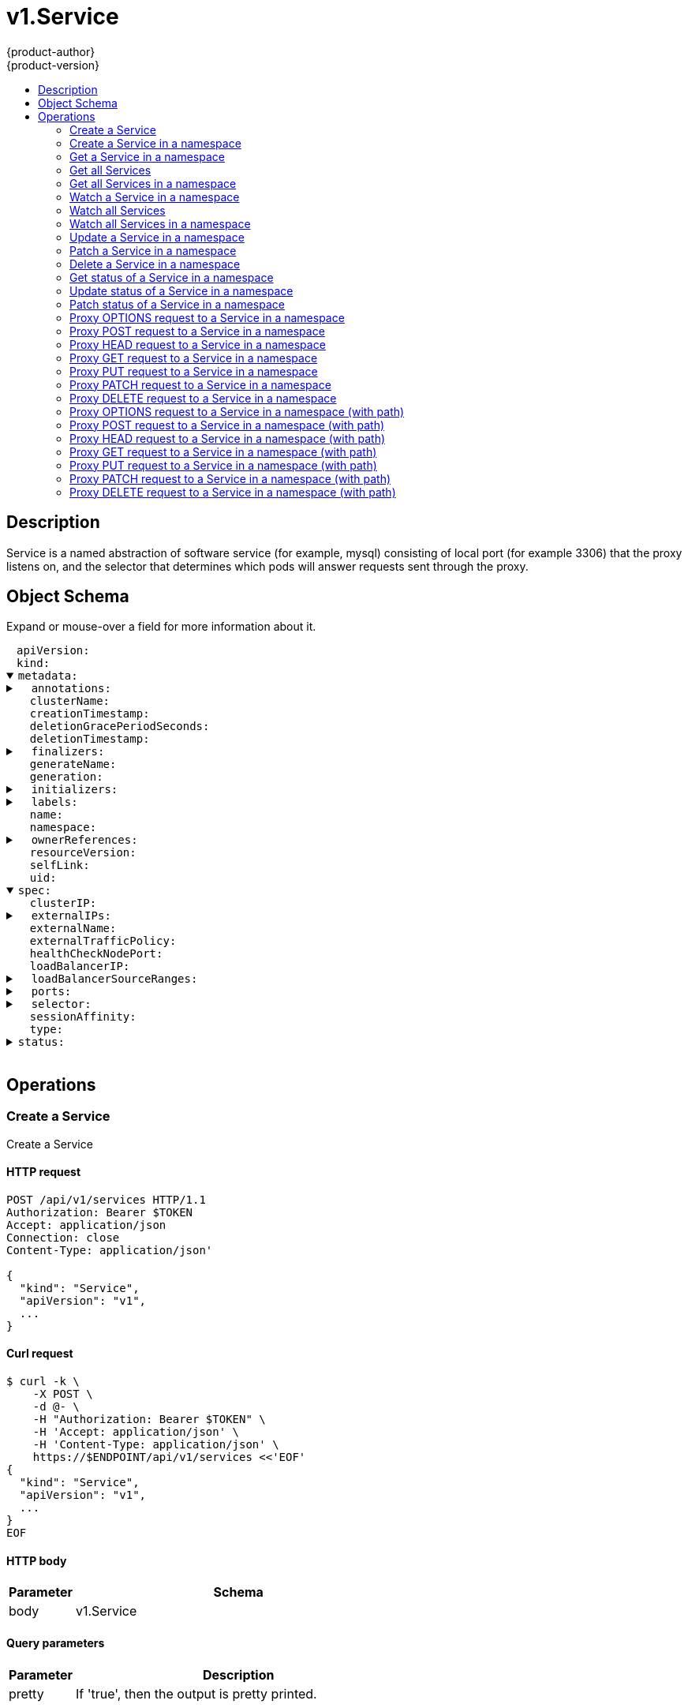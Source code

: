 = v1.Service
{product-author}
{product-version}
:data-uri:
:icons:
:toc: macro
:toc-title:
:toclevels: 2

toc::[]

== Description
[%hardbreaks]
Service is a named abstraction of software service (for example, mysql) consisting of local port (for example 3306) that the proxy listens on, and the selector that determines which pods will answer requests sent through the proxy.

== Object Schema
Expand or mouse-over a field for more information about it.

++++
<pre>
<div style="margin-left:13px;"><span title="(string) APIVersion defines the versioned schema of this representation of an object. Servers should convert recognized schemas to the latest internal value, and may reject unrecognized values. More info: https://git.k8s.io/community/contributors/devel/api-conventions.md#resources">apiVersion</span>:
</div><div style="margin-left:13px;"><span title="(string) Kind is a string value representing the REST resource this object represents. Servers may infer this from the endpoint the client submits requests to. Cannot be updated. In CamelCase. More info: https://git.k8s.io/community/contributors/devel/api-conventions.md#types-kinds">kind</span>:
</div><details open><summary><span title="(v1.ObjectMeta) Standard object&#39;s metadata. More info: https://git.k8s.io/community/contributors/devel/api-conventions.md#metadata">metadata</span>:
</summary><details><summary>  <span title="(object) Annotations is an unstructured key value map stored with a resource that may be set by external tools to store and retrieve arbitrary metadata. They are not queryable and should be preserved when modifying objects. More info: http://kubernetes.io/docs/user-guide/annotations">annotations</span>:
</summary><div style="margin-left:13px;">    <span title="(string)">[string]</span>:
</div></details><div style="margin-left:13px;">  <span title="(string) The name of the cluster which the object belongs to. This is used to distinguish resources with same name and namespace in different clusters. This field is not set anywhere right now and apiserver is going to ignore it if set in create or update request.">clusterName</span>:
</div><div style="margin-left:13px;">  <span title="(v1.Time) CreationTimestamp is a timestamp representing the server time when this object was created. It is not guaranteed to be set in happens-before order across separate operations. Clients may not set this value. It is represented in RFC3339 form and is in UTC.

Populated by the system. Read-only. Null for lists. More info: https://git.k8s.io/community/contributors/devel/api-conventions.md#metadata">creationTimestamp</span>:
</div><div style="margin-left:13px;">  <span title="(integer) Number of seconds allowed for this object to gracefully terminate before it will be removed from the system. Only set when deletionTimestamp is also set. May only be shortened. Read-only.">deletionGracePeriodSeconds</span>:
</div><div style="margin-left:13px;">  <span title="(v1.Time) DeletionTimestamp is RFC 3339 date and time at which this resource will be deleted. This field is set by the server when a graceful deletion is requested by the user, and is not directly settable by a client. The resource is expected to be deleted (no longer visible from resource lists, and not reachable by name) after the time in this field. Once set, this value may not be unset or be set further into the future, although it may be shortened or the resource may be deleted prior to this time. For example, a user may request that a pod is deleted in 30 seconds. The Kubelet will react by sending a graceful termination signal to the containers in the pod. After that 30 seconds, the Kubelet will send a hard termination signal (SIGKILL) to the container and after cleanup, remove the pod from the API. In the presence of network partitions, this object may still exist after this timestamp, until an administrator or automated process can determine the resource is fully terminated. If not set, graceful deletion of the object has not been requested.

Populated by the system when a graceful deletion is requested. Read-only. More info: https://git.k8s.io/community/contributors/devel/api-conventions.md#metadata">deletionTimestamp</span>:
</div><details><summary>  <span title="(array) Must be empty before the object is deleted from the registry. Each entry is an identifier for the responsible component that will remove the entry from the list. If the deletionTimestamp of the object is non-nil, entries in this list can only be removed.">finalizers</span>:
</summary><div style="margin-left:13px;">  - <span title="(string)">[string]</span>:
</div></details><div style="margin-left:13px;">  <span title="(string) GenerateName is an optional prefix, used by the server, to generate a unique name ONLY IF the Name field has not been provided. If this field is used, the name returned to the client will be different than the name passed. This value will also be combined with a unique suffix. The provided value has the same validation rules as the Name field, and may be truncated by the length of the suffix required to make the value unique on the server.

If this field is specified and the generated name exists, the server will NOT return a 409 - instead, it will either return 201 Created or 500 with Reason ServerTimeout indicating a unique name could not be found in the time allotted, and the client should retry (optionally after the time indicated in the Retry-After header).

Applied only if Name is not specified. More info: https://git.k8s.io/community/contributors/devel/api-conventions.md#idempotency">generateName</span>:
</div><div style="margin-left:13px;">  <span title="(integer) A sequence number representing a specific generation of the desired state. Populated by the system. Read-only.">generation</span>:
</div><details><summary>  <span title="(v1.Initializers) An initializer is a controller which enforces some system invariant at object creation time. This field is a list of initializers that have not yet acted on this object. If nil or empty, this object has been completely initialized. Otherwise, the object is considered uninitialized and is hidden (in list/watch and get calls) from clients that haven&#39;t explicitly asked to observe uninitialized objects.

When an object is created, the system will populate this list with the current set of initializers. Only privileged users may set or modify this list. Once it is empty, it may not be modified further by any user.">initializers</span>:
</summary><details><summary>    <span title="(array) Pending is a list of initializers that must execute in order before this object is visible. When the last pending initializer is removed, and no failing result is set, the initializers struct will be set to nil and the object is considered as initialized and visible to all clients.">pending</span>:
</summary><div style="margin-left:13px;">    - <span title="(string) name of the process that is responsible for initializing this object.">name</span>:
</div></details><details><summary>    <span title="(v1.Status) If result is set with the Failure field, the object will be persisted to storage and then deleted, ensuring that other clients can observe the deletion.">result</span>:
</summary><div style="margin-left:13px;">      <span title="(string) APIVersion defines the versioned schema of this representation of an object. Servers should convert recognized schemas to the latest internal value, and may reject unrecognized values. More info: https://git.k8s.io/community/contributors/devel/api-conventions.md#resources">apiVersion</span>:
</div><div style="margin-left:13px;">      <span title="(integer) Suggested HTTP return code for this status, 0 if not set.">code</span>:
</div><details><summary>      <span title="(v1.StatusDetails) Extended data associated with the reason.  Each reason may define its own extended details. This field is optional and the data returned is not guaranteed to conform to any schema except that defined by the reason type.">details</span>:
</summary><details><summary>        <span title="(array) The Causes array includes more details associated with the StatusReason failure. Not all StatusReasons may provide detailed causes.">causes</span>:
</summary><div style="margin-left:13px;">        - <span title="(string) The field of the resource that has caused this error, as named by its JSON serialization. May include dot and postfix notation for nested attributes. Arrays are zero-indexed.  Fields may appear more than once in an array of causes due to fields having multiple errors. Optional.

Examples:
  &#34;name&#34; - the field &#34;name&#34; on the current resource
  &#34;items[0].name&#34; - the field &#34;name&#34; on the first array entry in &#34;items&#34;">field</span>:
</div><div style="margin-left:13px;">          <span title="(string) A human-readable description of the cause of the error.  This field may be presented as-is to a reader.">message</span>:
</div><div style="margin-left:13px;">          <span title="(string) A machine-readable description of the cause of the error. If this value is empty there is no information available.">reason</span>:
</div></details><div style="margin-left:13px;">        <span title="(string) The group attribute of the resource associated with the status StatusReason.">group</span>:
</div><div style="margin-left:13px;">        <span title="(string) The kind attribute of the resource associated with the status StatusReason. On some operations may differ from the requested resource Kind. More info: https://git.k8s.io/community/contributors/devel/api-conventions.md#types-kinds">kind</span>:
</div><div style="margin-left:13px;">        <span title="(string) The name attribute of the resource associated with the status StatusReason (when there is a single name which can be described).">name</span>:
</div><div style="margin-left:13px;">        <span title="(integer) If specified, the time in seconds before the operation should be retried.">retryAfterSeconds</span>:
</div><div style="margin-left:13px;">        <span title="(string) UID of the resource. (when there is a single resource which can be described). More info: http://kubernetes.io/docs/user-guide/identifiers#uids">uid</span>:
</div></details><div style="margin-left:13px;">      <span title="(string) Kind is a string value representing the REST resource this object represents. Servers may infer this from the endpoint the client submits requests to. Cannot be updated. In CamelCase. More info: https://git.k8s.io/community/contributors/devel/api-conventions.md#types-kinds">kind</span>:
</div><div style="margin-left:13px;">      <span title="(string) A human-readable description of the status of this operation.">message</span>:
</div><details><summary>      <span title="(v1.ListMeta) Standard list metadata. More info: https://git.k8s.io/community/contributors/devel/api-conventions.md#types-kinds">metadata</span>:
</summary><div style="margin-left:13px;">        <span title="(string) String that identifies the server&#39;s internal version of this object that can be used by clients to determine when objects have changed. Value must be treated as opaque by clients and passed unmodified back to the server. Populated by the system. Read-only. More info: https://git.k8s.io/community/contributors/devel/api-conventions.md#concurrency-control-and-consistency">resourceVersion</span>:
</div><div style="margin-left:13px;">        <span title="(string) SelfLink is a URL representing this object. Populated by the system. Read-only.">selfLink</span>:
</div></details><div style="margin-left:13px;">      <span title="(string) A machine-readable description of why this operation is in the &#34;Failure&#34; status. If this value is empty there is no information available. A Reason clarifies an HTTP status code but does not override it.">reason</span>:
</div><div style="margin-left:13px;">      <span title="(string) Status of the operation. One of: &#34;Success&#34; or &#34;Failure&#34;. More info: https://git.k8s.io/community/contributors/devel/api-conventions.md#spec-and-status">status</span>:
</div></details></details><details><summary>  <span title="(object) Map of string keys and values that can be used to organize and categorize (scope and select) objects. May match selectors of replication controllers and services. More info: http://kubernetes.io/docs/user-guide/labels">labels</span>:
</summary><div style="margin-left:13px;">    <span title="(string)">[string]</span>:
</div></details><div style="margin-left:13px;">  <span title="(string) Name must be unique within a namespace. Is required when creating resources, although some resources may allow a client to request the generation of an appropriate name automatically. Name is primarily intended for creation idempotence and configuration definition. Cannot be updated. More info: http://kubernetes.io/docs/user-guide/identifiers#names">name</span>:
</div><div style="margin-left:13px;">  <span title="(string) Namespace defines the space within each name must be unique. An empty namespace is equivalent to the &#34;default&#34; namespace, but &#34;default&#34; is the canonical representation. Not all objects are required to be scoped to a namespace - the value of this field for those objects will be empty.

Must be a DNS_LABEL. Cannot be updated. More info: http://kubernetes.io/docs/user-guide/namespaces">namespace</span>:
</div><details><summary>  <span title="(array) List of objects depended by this object. If ALL objects in the list have been deleted, this object will be garbage collected. If this object is managed by a controller, then an entry in this list will point to this controller, with the controller field set to true. There cannot be more than one managing controller.">ownerReferences</span>:
</summary><div style="margin-left:13px;">  - <span title="(string) API version of the referent.">apiVersion</span>:
</div><div style="margin-left:13px;">    <span title="(boolean) If true, AND if the owner has the &#34;foregroundDeletion&#34; finalizer, then the owner cannot be deleted from the key-value store until this reference is removed. Defaults to false. To set this field, a user needs &#34;delete&#34; permission of the owner, otherwise 422 (Unprocessable Entity) will be returned.">blockOwnerDeletion</span>:
</div><div style="margin-left:13px;">    <span title="(boolean) If true, this reference points to the managing controller.">controller</span>:
</div><div style="margin-left:13px;">    <span title="(string) Kind of the referent. More info: https://git.k8s.io/community/contributors/devel/api-conventions.md#types-kinds">kind</span>:
</div><div style="margin-left:13px;">    <span title="(string) Name of the referent. More info: http://kubernetes.io/docs/user-guide/identifiers#names">name</span>:
</div><div style="margin-left:13px;">    <span title="(string) UID of the referent. More info: http://kubernetes.io/docs/user-guide/identifiers#uids">uid</span>:
</div></details><div style="margin-left:13px;">  <span title="(string) An opaque value that represents the internal version of this object that can be used by clients to determine when objects have changed. May be used for optimistic concurrency, change detection, and the watch operation on a resource or set of resources. Clients must treat these values as opaque and passed unmodified back to the server. They may only be valid for a particular resource or set of resources.

Populated by the system. Read-only. Value must be treated as opaque by clients and . More info: https://git.k8s.io/community/contributors/devel/api-conventions.md#concurrency-control-and-consistency">resourceVersion</span>:
</div><div style="margin-left:13px;">  <span title="(string) SelfLink is a URL representing this object. Populated by the system. Read-only.">selfLink</span>:
</div><div style="margin-left:13px;">  <span title="(string) UID is the unique in time and space value for this object. It is typically generated by the server on successful creation of a resource and is not allowed to change on PUT operations.

Populated by the system. Read-only. More info: http://kubernetes.io/docs/user-guide/identifiers#uids">uid</span>:
</div></details><details open><summary><span title="(v1.ServiceSpec) Spec defines the behavior of a service. https://git.k8s.io/community/contributors/devel/api-conventions.md#spec-and-status">spec</span>:
</summary><div style="margin-left:13px;">  <span title="(string) clusterIP is the IP address of the service and is usually assigned randomly by the master. If an address is specified manually and is not in use by others, it will be allocated to the service; otherwise, creation of the service will fail. This field can not be changed through updates. Valid values are &#34;None&#34;, empty string (&#34;&#34;), or a valid IP address. &#34;None&#34; can be specified for headless services when proxying is not required. Only applies to types ClusterIP, NodePort, and LoadBalancer. Ignored if type is ExternalName. More info: https://kubernetes.io/docs/concepts/services-networking/service/#virtual-ips-and-service-proxies">clusterIP</span>:
</div><details><summary>  <span title="(array) externalIPs is a list of IP addresses for which nodes in the cluster will also accept traffic for this service.  These IPs are not managed by Kubernetes.  The user is responsible for ensuring that traffic arrives at a node with this IP.  A common example is external load-balancers that are not part of the Kubernetes system.">externalIPs</span>:
</summary><div style="margin-left:13px;">  - <span title="(string)">[string]</span>:
</div></details><div style="margin-left:13px;">  <span title="(string) externalName is the external reference that kubedns or equivalent will return as a CNAME record for this service. No proxying will be involved. Must be a valid DNS name and requires Type to be ExternalName.">externalName</span>:
</div><div style="margin-left:13px;">  <span title="(string) externalTrafficPolicy denotes if this Service desires to route external traffic to node-local or cluster-wide endpoints. &#34;Local&#34; preserves the client source IP and avoids a second hop for LoadBalancer and Nodeport type services, but risks potentially imbalanced traffic spreading. &#34;Cluster&#34; obscures the client source IP and may cause a second hop to another node, but should have good overall load-spreading.">externalTrafficPolicy</span>:
</div><div style="margin-left:13px;">  <span title="(integer) healthCheckNodePort specifies the healthcheck nodePort for the service. If not specified, HealthCheckNodePort is created by the service api backend with the allocated nodePort. Will use user-specified nodePort value if specified by the client. Only effects when Type is set to LoadBalancer and ExternalTrafficPolicy is set to Local.">healthCheckNodePort</span>:
</div><div style="margin-left:13px;">  <span title="(string) Only applies to Service Type: LoadBalancer LoadBalancer will get created with the IP specified in this field. This feature depends on whether the underlying cloud-provider supports specifying the loadBalancerIP when a load balancer is created. This field will be ignored if the cloud-provider does not support the feature.">loadBalancerIP</span>:
</div><details><summary>  <span title="(array) If specified and supported by the platform, this will restrict traffic through the cloud-provider load-balancer will be restricted to the specified client IPs. This field will be ignored if the cloud-provider does not support the feature.&#34; More info: https://kubernetes.io/docs/tasks/access-application-cluster/configure-cloud-provider-firewall/">loadBalancerSourceRanges</span>:
</summary><div style="margin-left:13px;">  - <span title="(string)">[string]</span>:
</div></details><details><summary>  <span title="(array) The list of ports that are exposed by this service. More info: https://kubernetes.io/docs/concepts/services-networking/service/#virtual-ips-and-service-proxies">ports</span>:
</summary><div style="margin-left:13px;">  - <span title="(string) The name of this port within the service. This must be a DNS_LABEL. All ports within a ServiceSpec must have unique names. This maps to the &#39;Name&#39; field in EndpointPort objects. Optional if only one ServicePort is defined on this service.">name</span>:
</div><div style="margin-left:13px;">    <span title="(integer) The port on each node on which this service is exposed when type=NodePort or LoadBalancer. Usually assigned by the system. If specified, it will be allocated to the service if unused or else creation of the service will fail. Default is to auto-allocate a port if the ServiceType of this Service requires one. More info: https://kubernetes.io/docs/concepts/services-networking/service/#type-nodeport">nodePort</span>:
</div><div style="margin-left:13px;">    <span title="(integer) The port that will be exposed by this service.">port</span>:
</div><div style="margin-left:13px;">    <span title="(string) The IP protocol for this port. Supports &#34;TCP&#34; and &#34;UDP&#34;. Default is TCP.">protocol</span>:
</div><div style="margin-left:13px;">    <span title="(intstr.IntOrString) Number or name of the port to access on the pods targeted by the service. Number must be in the range 1 to 65535. Name must be an IANA_SVC_NAME. If this is a string, it will be looked up as a named port in the target Pod&#39;s container ports. If this is not specified, the value of the &#39;port&#39; field is used (an identity map). This field is ignored for services with clusterIP=None, and should be omitted or set equal to the &#39;port&#39; field. More info: https://kubernetes.io/docs/concepts/services-networking/service/#defining-a-service">targetPort</span>:
</div></details><details><summary>  <span title="(object) Route service traffic to pods with label keys and values matching this selector. If empty or not present, the service is assumed to have an external process managing its endpoints, which Kubernetes will not modify. Only applies to types ClusterIP, NodePort, and LoadBalancer. Ignored if type is ExternalName. More info: https://kubernetes.io/docs/concepts/services-networking/service/">selector</span>:
</summary><div style="margin-left:13px;">    <span title="(string)">[string]</span>:
</div></details><div style="margin-left:13px;">  <span title="(string) Supports &#34;ClientIP&#34; and &#34;None&#34;. Used to maintain session affinity. Enable client IP based session affinity. Must be ClientIP or None. Defaults to None. More info: https://kubernetes.io/docs/concepts/services-networking/service/#virtual-ips-and-service-proxies">sessionAffinity</span>:
</div><div style="margin-left:13px;">  <span title="(string) type determines how the Service is exposed. Defaults to ClusterIP. Valid options are ExternalName, ClusterIP, NodePort, and LoadBalancer. &#34;ExternalName&#34; maps to the specified externalName. &#34;ClusterIP&#34; allocates a cluster-internal IP address for load-balancing to endpoints. Endpoints are determined by the selector or if that is not specified, by manual construction of an Endpoints object. If clusterIP is &#34;None&#34;, no virtual IP is allocated and the endpoints are published as a set of endpoints rather than a stable IP. &#34;NodePort&#34; builds on ClusterIP and allocates a port on every node which routes to the clusterIP. &#34;LoadBalancer&#34; builds on NodePort and creates an external load-balancer (if supported in the current cloud) which routes to the clusterIP. More info: https://kubernetes.io/docs/concepts/services-networking/service/#publishing-services---service-types">type</span>:
</div></details><details><summary><span title="(v1.ServiceStatus) Most recently observed status of the service. Populated by the system. Read-only. More info: https://git.k8s.io/community/contributors/devel/api-conventions.md#spec-and-status">status</span>:
</summary><details><summary>  <span title="(v1.LoadBalancerStatus) LoadBalancer contains the current status of the load-balancer, if one is present.">loadBalancer</span>:
</summary><details><summary>    <span title="(array) Ingress is a list containing ingress points for the load-balancer. Traffic intended for the service should be sent to these ingress points.">ingress</span>:
</summary><div style="margin-left:13px;">    - <span title="(string) Hostname is set for load-balancer ingress points that are DNS based (typically AWS load-balancers)">hostname</span>:
</div><div style="margin-left:13px;">      <span title="(string) IP is set for load-balancer ingress points that are IP based (typically GCE or OpenStack load-balancers)">ip</span>:
</div></details></details></details>
</pre>
++++

== Operations

[[Post-api-v1-services]]
=== Create a Service
Create a Service

==== HTTP request
----
POST /api/v1/services HTTP/1.1
Authorization: Bearer $TOKEN
Accept: application/json
Connection: close
Content-Type: application/json'

{
  "kind": "Service",
  "apiVersion": "v1",
  ...
}

----

==== Curl request
----
$ curl -k \
    -X POST \
    -d @- \
    -H "Authorization: Bearer $TOKEN" \
    -H 'Accept: application/json' \
    -H 'Content-Type: application/json' \
    https://$ENDPOINT/api/v1/services <<'EOF'
{
  "kind": "Service",
  "apiVersion": "v1",
  ...
}
EOF
----

==== HTTP body
[cols="1,5", options="header"]
|===
|Parameter|Schema
|body|v1.Service
|===

==== Query parameters
[cols="1,5", options="header"]
|===
|Parameter|Description
|pretty|If 'true', then the output is pretty printed.
|===

==== Responses
[cols="1,5", options="header"]
|===
|HTTP Code|Schema
|200 OK|v1.Service
|401 Unauthorized|
|===

==== Consumes

* \*/*

==== Produces

* application/json
* application/yaml
* application/vnd.kubernetes.protobuf


[[Post-api-v1-namespaces-namespace-services]]
=== Create a Service in a namespace
Create a Service

==== HTTP request
----
POST /api/v1/namespaces/$NAMESPACE/services HTTP/1.1
Authorization: Bearer $TOKEN
Accept: application/json
Connection: close
Content-Type: application/json'

{
  "kind": "Service",
  "apiVersion": "v1",
  ...
}

----

==== Curl request
----
$ curl -k \
    -X POST \
    -d @- \
    -H "Authorization: Bearer $TOKEN" \
    -H 'Accept: application/json' \
    -H 'Content-Type: application/json' \
    https://$ENDPOINT/api/v1/namespaces/$NAMESPACE/services <<'EOF'
{
  "kind": "Service",
  "apiVersion": "v1",
  ...
}
EOF
----

==== HTTP body
[cols="1,5", options="header"]
|===
|Parameter|Schema
|body|v1.Service
|===

==== Path parameters
[cols="1,5", options="header"]
|===
|Parameter|Description
|namespace|object name and auth scope, such as for teams and projects
|===

==== Query parameters
[cols="1,5", options="header"]
|===
|Parameter|Description
|pretty|If 'true', then the output is pretty printed.
|===

==== Responses
[cols="1,5", options="header"]
|===
|HTTP Code|Schema
|200 OK|v1.Service
|401 Unauthorized|
|===

==== Consumes

* \*/*

==== Produces

* application/json
* application/yaml
* application/vnd.kubernetes.protobuf


[[Get-api-v1-namespaces-namespace-services-name]]
=== Get a Service in a namespace
Read the specified Service

==== HTTP request
----
GET /api/v1/namespaces/$NAMESPACE/services/$NAME HTTP/1.1
Authorization: Bearer $TOKEN
Accept: application/json
Connection: close
----

==== Curl request
----
$ curl -k \
    -H "Authorization: Bearer $TOKEN" \
    -H 'Accept: application/json' \
    https://$ENDPOINT/api/v1/namespaces/$NAMESPACE/services/$NAME
----

==== Path parameters
[cols="1,5", options="header"]
|===
|Parameter|Description
|name|name of the Service
|namespace|object name and auth scope, such as for teams and projects
|===

==== Query parameters
[cols="1,5", options="header"]
|===
|Parameter|Description
|pretty|If 'true', then the output is pretty printed.
|exact|Should the export be exact.  Exact export maintains cluster-specific fields like 'Namespace'.
|export|Should this value be exported.  Export strips fields that a user can not specify.
|===

==== Responses
[cols="1,5", options="header"]
|===
|HTTP Code|Schema
|200 OK|v1.Service
|401 Unauthorized|
|===

==== Consumes

* \*/*

==== Produces

* application/json
* application/yaml
* application/vnd.kubernetes.protobuf


[[Get-api-v1-services]]
=== Get all Services
List or watch objects of kind Service

==== HTTP request
----
GET /api/v1/services HTTP/1.1
Authorization: Bearer $TOKEN
Accept: application/json
Connection: close
----

==== Curl request
----
$ curl -k \
    -H "Authorization: Bearer $TOKEN" \
    -H 'Accept: application/json' \
    https://$ENDPOINT/api/v1/services
----

==== Query parameters
[cols="1,5", options="header"]
|===
|Parameter|Description
|pretty|If 'true', then the output is pretty printed.
|fieldSelector|A selector to restrict the list of returned objects by their fields. Defaults to everything.
|includeUninitialized|If true, partially initialized resources are included in the response.
|labelSelector|A selector to restrict the list of returned objects by their labels. Defaults to everything.
|resourceVersion|When specified with a watch call, shows changes that occur after that particular version of a resource. Defaults to changes from the beginning of history. When specified for list: - if unset, then the result is returned from remote storage based on quorum-read flag; - if it's 0, then we simply return what we currently have in cache, no guarantee; - if set to non zero, then the result is at least as fresh as given rv.
|timeoutSeconds|Timeout for the list/watch call.
|watch|Watch for changes to the described resources and return them as a stream of add, update, and remove notifications. Specify resourceVersion.
|===

==== Responses
[cols="1,5", options="header"]
|===
|HTTP Code|Schema
|200 OK|v1.ServiceList
|401 Unauthorized|
|===

==== Consumes

* \*/*

==== Produces

* application/json
* application/yaml
* application/vnd.kubernetes.protobuf
* application/json;stream=watch
* application/vnd.kubernetes.protobuf;stream=watch


[[Get-api-v1-namespaces-namespace-services]]
=== Get all Services in a namespace
List or watch objects of kind Service

==== HTTP request
----
GET /api/v1/namespaces/$NAMESPACE/services HTTP/1.1
Authorization: Bearer $TOKEN
Accept: application/json
Connection: close
----

==== Curl request
----
$ curl -k \
    -H "Authorization: Bearer $TOKEN" \
    -H 'Accept: application/json' \
    https://$ENDPOINT/api/v1/namespaces/$NAMESPACE/services
----

==== Path parameters
[cols="1,5", options="header"]
|===
|Parameter|Description
|namespace|object name and auth scope, such as for teams and projects
|===

==== Query parameters
[cols="1,5", options="header"]
|===
|Parameter|Description
|pretty|If 'true', then the output is pretty printed.
|fieldSelector|A selector to restrict the list of returned objects by their fields. Defaults to everything.
|includeUninitialized|If true, partially initialized resources are included in the response.
|labelSelector|A selector to restrict the list of returned objects by their labels. Defaults to everything.
|resourceVersion|When specified with a watch call, shows changes that occur after that particular version of a resource. Defaults to changes from the beginning of history. When specified for list: - if unset, then the result is returned from remote storage based on quorum-read flag; - if it's 0, then we simply return what we currently have in cache, no guarantee; - if set to non zero, then the result is at least as fresh as given rv.
|timeoutSeconds|Timeout for the list/watch call.
|watch|Watch for changes to the described resources and return them as a stream of add, update, and remove notifications. Specify resourceVersion.
|===

==== Responses
[cols="1,5", options="header"]
|===
|HTTP Code|Schema
|200 OK|v1.ServiceList
|401 Unauthorized|
|===

==== Consumes

* \*/*

==== Produces

* application/json
* application/yaml
* application/vnd.kubernetes.protobuf
* application/json;stream=watch
* application/vnd.kubernetes.protobuf;stream=watch


[[Get-api-v1-watch-namespaces-namespace-services-name]]
=== Watch a Service in a namespace
Watch changes to an object of kind Service

==== HTTP request
----
GET /api/v1/watch/namespaces/$NAMESPACE/services/$NAME HTTP/1.1
Authorization: Bearer $TOKEN
Accept: application/json
Connection: close
----

==== Curl request
----
$ curl -k \
    -H "Authorization: Bearer $TOKEN" \
    -H 'Accept: application/json' \
    https://$ENDPOINT/api/v1/watch/namespaces/$NAMESPACE/services/$NAME
----

==== Path parameters
[cols="1,5", options="header"]
|===
|Parameter|Description
|name|name of the Service
|namespace|object name and auth scope, such as for teams and projects
|===

==== Query parameters
[cols="1,5", options="header"]
|===
|Parameter|Description
|fieldSelector|A selector to restrict the list of returned objects by their fields. Defaults to everything.
|includeUninitialized|If true, partially initialized resources are included in the response.
|labelSelector|A selector to restrict the list of returned objects by their labels. Defaults to everything.
|pretty|If 'true', then the output is pretty printed.
|resourceVersion|When specified with a watch call, shows changes that occur after that particular version of a resource. Defaults to changes from the beginning of history. When specified for list: - if unset, then the result is returned from remote storage based on quorum-read flag; - if it's 0, then we simply return what we currently have in cache, no guarantee; - if set to non zero, then the result is at least as fresh as given rv.
|timeoutSeconds|Timeout for the list/watch call.
|watch|Watch for changes to the described resources and return them as a stream of add, update, and remove notifications. Specify resourceVersion.
|===

==== Responses
[cols="1,5", options="header"]
|===
|HTTP Code|Schema
|200 OK|v1.WatchEvent
|401 Unauthorized|
|===

==== Consumes

* \*/*

==== Produces

* application/json
* application/yaml
* application/vnd.kubernetes.protobuf
* application/json;stream=watch
* application/vnd.kubernetes.protobuf;stream=watch


[[Get-api-v1-watch-services]]
=== Watch all Services
Watch individual changes to a list of Service

==== HTTP request
----
GET /api/v1/watch/services HTTP/1.1
Authorization: Bearer $TOKEN
Accept: application/json
Connection: close
----

==== Curl request
----
$ curl -k \
    -H "Authorization: Bearer $TOKEN" \
    -H 'Accept: application/json' \
    https://$ENDPOINT/api/v1/watch/services
----

==== Query parameters
[cols="1,5", options="header"]
|===
|Parameter|Description
|fieldSelector|A selector to restrict the list of returned objects by their fields. Defaults to everything.
|includeUninitialized|If true, partially initialized resources are included in the response.
|labelSelector|A selector to restrict the list of returned objects by their labels. Defaults to everything.
|pretty|If 'true', then the output is pretty printed.
|resourceVersion|When specified with a watch call, shows changes that occur after that particular version of a resource. Defaults to changes from the beginning of history. When specified for list: - if unset, then the result is returned from remote storage based on quorum-read flag; - if it's 0, then we simply return what we currently have in cache, no guarantee; - if set to non zero, then the result is at least as fresh as given rv.
|timeoutSeconds|Timeout for the list/watch call.
|watch|Watch for changes to the described resources and return them as a stream of add, update, and remove notifications. Specify resourceVersion.
|===

==== Responses
[cols="1,5", options="header"]
|===
|HTTP Code|Schema
|200 OK|v1.WatchEvent
|401 Unauthorized|
|===

==== Consumes

* \*/*

==== Produces

* application/json
* application/yaml
* application/vnd.kubernetes.protobuf
* application/json;stream=watch
* application/vnd.kubernetes.protobuf;stream=watch


[[Get-api-v1-watch-namespaces-namespace-services]]
=== Watch all Services in a namespace
Watch individual changes to a list of Service

==== HTTP request
----
GET /api/v1/watch/namespaces/$NAMESPACE/services HTTP/1.1
Authorization: Bearer $TOKEN
Accept: application/json
Connection: close
----

==== Curl request
----
$ curl -k \
    -H "Authorization: Bearer $TOKEN" \
    -H 'Accept: application/json' \
    https://$ENDPOINT/api/v1/watch/namespaces/$NAMESPACE/services
----

==== Path parameters
[cols="1,5", options="header"]
|===
|Parameter|Description
|namespace|object name and auth scope, such as for teams and projects
|===

==== Query parameters
[cols="1,5", options="header"]
|===
|Parameter|Description
|fieldSelector|A selector to restrict the list of returned objects by their fields. Defaults to everything.
|includeUninitialized|If true, partially initialized resources are included in the response.
|labelSelector|A selector to restrict the list of returned objects by their labels. Defaults to everything.
|pretty|If 'true', then the output is pretty printed.
|resourceVersion|When specified with a watch call, shows changes that occur after that particular version of a resource. Defaults to changes from the beginning of history. When specified for list: - if unset, then the result is returned from remote storage based on quorum-read flag; - if it's 0, then we simply return what we currently have in cache, no guarantee; - if set to non zero, then the result is at least as fresh as given rv.
|timeoutSeconds|Timeout for the list/watch call.
|watch|Watch for changes to the described resources and return them as a stream of add, update, and remove notifications. Specify resourceVersion.
|===

==== Responses
[cols="1,5", options="header"]
|===
|HTTP Code|Schema
|200 OK|v1.WatchEvent
|401 Unauthorized|
|===

==== Consumes

* \*/*

==== Produces

* application/json
* application/yaml
* application/vnd.kubernetes.protobuf
* application/json;stream=watch
* application/vnd.kubernetes.protobuf;stream=watch


[[Put-api-v1-namespaces-namespace-services-name]]
=== Update a Service in a namespace
Replace the specified Service

==== HTTP request
----
PUT /api/v1/namespaces/$NAMESPACE/services/$NAME HTTP/1.1
Authorization: Bearer $TOKEN
Accept: application/json
Connection: close
Content-Type: application/json'

{
  "kind": "Service",
  "apiVersion": "v1",
  ...
}

----

==== Curl request
----
$ curl -k \
    -X PUT \
    -d @- \
    -H "Authorization: Bearer $TOKEN" \
    -H 'Accept: application/json' \
    -H 'Content-Type: application/json' \
    https://$ENDPOINT/api/v1/namespaces/$NAMESPACE/services/$NAME <<'EOF'
{
  "kind": "Service",
  "apiVersion": "v1",
  ...
}
EOF
----

==== HTTP body
[cols="1,5", options="header"]
|===
|Parameter|Schema
|body|v1.Service
|===

==== Path parameters
[cols="1,5", options="header"]
|===
|Parameter|Description
|name|name of the Service
|namespace|object name and auth scope, such as for teams and projects
|===

==== Query parameters
[cols="1,5", options="header"]
|===
|Parameter|Description
|pretty|If 'true', then the output is pretty printed.
|===

==== Responses
[cols="1,5", options="header"]
|===
|HTTP Code|Schema
|200 OK|v1.Service
|401 Unauthorized|
|===

==== Consumes

* \*/*

==== Produces

* application/json
* application/yaml
* application/vnd.kubernetes.protobuf


[[Patch-api-v1-namespaces-namespace-services-name]]
=== Patch a Service in a namespace
Partially update the specified Service

==== HTTP request
----
PATCH /api/v1/namespaces/$NAMESPACE/services/$NAME HTTP/1.1
Authorization: Bearer $TOKEN
Accept: application/json
Connection: close
Content-Type: application/json-patch+json'

{
  ...
}

----

==== Curl request
----
$ curl -k \
    -X PATCH \
    -d @- \
    -H "Authorization: Bearer $TOKEN" \
    -H 'Accept: application/json' \
    -H 'Content-Type: application/json-patch+json' \
    https://$ENDPOINT/api/v1/namespaces/$NAMESPACE/services/$NAME <<'EOF'
{
  ...
}
EOF
----

==== HTTP body
[cols="1,5", options="header"]
|===
|Parameter|Schema
|body|v1.Patch
|===

==== Path parameters
[cols="1,5", options="header"]
|===
|Parameter|Description
|name|name of the Service
|namespace|object name and auth scope, such as for teams and projects
|===

==== Query parameters
[cols="1,5", options="header"]
|===
|Parameter|Description
|pretty|If 'true', then the output is pretty printed.
|===

==== Responses
[cols="1,5", options="header"]
|===
|HTTP Code|Schema
|200 OK|v1.Service
|401 Unauthorized|
|===

==== Consumes

* application/json-patch+json
* application/merge-patch+json
* application/strategic-merge-patch+json

==== Produces

* application/json
* application/yaml
* application/vnd.kubernetes.protobuf


[[Delete-api-v1-namespaces-namespace-services-name]]
=== Delete a Service in a namespace
Delete a Service

==== HTTP request
----
DELETE /api/v1/namespaces/$NAMESPACE/services/$NAME HTTP/1.1
Authorization: Bearer $TOKEN
Accept: application/json
Connection: close
----

==== Curl request
----
$ curl -k \
    -X DELETE \
    -H "Authorization: Bearer $TOKEN" \
    -H 'Accept: application/json' \
    https://$ENDPOINT/api/v1/namespaces/$NAMESPACE/services/$NAME
----

==== Path parameters
[cols="1,5", options="header"]
|===
|Parameter|Description
|name|name of the Service
|namespace|object name and auth scope, such as for teams and projects
|===

==== Query parameters
[cols="1,5", options="header"]
|===
|Parameter|Description
|pretty|If 'true', then the output is pretty printed.
|===

==== Responses
[cols="1,5", options="header"]
|===
|HTTP Code|Schema
|200 OK|v1.Status
|401 Unauthorized|
|===

==== Consumes

* \*/*

==== Produces

* application/json
* application/yaml
* application/vnd.kubernetes.protobuf


[[Get-api-v1-namespaces-namespace-services-name-status]]
=== Get status of a Service in a namespace
Read status of the specified Service

==== HTTP request
----
GET /api/v1/namespaces/$NAMESPACE/services/$NAME/status HTTP/1.1
Authorization: Bearer $TOKEN
Accept: application/json
Connection: close
----

==== Curl request
----
$ curl -k \
    -H "Authorization: Bearer $TOKEN" \
    -H 'Accept: application/json' \
    https://$ENDPOINT/api/v1/namespaces/$NAMESPACE/services/$NAME/status
----

==== Path parameters
[cols="1,5", options="header"]
|===
|Parameter|Description
|name|name of the Service
|namespace|object name and auth scope, such as for teams and projects
|===

==== Query parameters
[cols="1,5", options="header"]
|===
|Parameter|Description
|pretty|If 'true', then the output is pretty printed.
|===

==== Responses
[cols="1,5", options="header"]
|===
|HTTP Code|Schema
|200 OK|v1.Service
|401 Unauthorized|
|===

==== Consumes

* \*/*

==== Produces

* application/json
* application/yaml
* application/vnd.kubernetes.protobuf


[[Put-api-v1-namespaces-namespace-services-name-status]]
=== Update status of a Service in a namespace
Replace status of the specified Service

==== HTTP request
----
PUT /api/v1/namespaces/$NAMESPACE/services/$NAME/status HTTP/1.1
Authorization: Bearer $TOKEN
Accept: application/json
Connection: close
Content-Type: application/json'

{
  "kind": "Service",
  "apiVersion": "v1",
  ...
}

----

==== Curl request
----
$ curl -k \
    -X PUT \
    -d @- \
    -H "Authorization: Bearer $TOKEN" \
    -H 'Accept: application/json' \
    -H 'Content-Type: application/json' \
    https://$ENDPOINT/api/v1/namespaces/$NAMESPACE/services/$NAME/status <<'EOF'
{
  "kind": "Service",
  "apiVersion": "v1",
  ...
}
EOF
----

==== HTTP body
[cols="1,5", options="header"]
|===
|Parameter|Schema
|body|v1.Service
|===

==== Path parameters
[cols="1,5", options="header"]
|===
|Parameter|Description
|name|name of the Service
|namespace|object name and auth scope, such as for teams and projects
|===

==== Query parameters
[cols="1,5", options="header"]
|===
|Parameter|Description
|pretty|If 'true', then the output is pretty printed.
|===

==== Responses
[cols="1,5", options="header"]
|===
|HTTP Code|Schema
|200 OK|v1.Service
|401 Unauthorized|
|===

==== Consumes

* \*/*

==== Produces

* application/json
* application/yaml
* application/vnd.kubernetes.protobuf


[[Patch-api-v1-namespaces-namespace-services-name-status]]
=== Patch status of a Service in a namespace
Partially update status of the specified Service

==== HTTP request
----
PATCH /api/v1/namespaces/$NAMESPACE/services/$NAME/status HTTP/1.1
Authorization: Bearer $TOKEN
Accept: application/json
Connection: close
Content-Type: application/json-patch+json'

{
  ...
}

----

==== Curl request
----
$ curl -k \
    -X PATCH \
    -d @- \
    -H "Authorization: Bearer $TOKEN" \
    -H 'Accept: application/json' \
    -H 'Content-Type: application/json-patch+json' \
    https://$ENDPOINT/api/v1/namespaces/$NAMESPACE/services/$NAME/status <<'EOF'
{
  ...
}
EOF
----

==== HTTP body
[cols="1,5", options="header"]
|===
|Parameter|Schema
|body|v1.Patch
|===

==== Path parameters
[cols="1,5", options="header"]
|===
|Parameter|Description
|name|name of the Service
|namespace|object name and auth scope, such as for teams and projects
|===

==== Query parameters
[cols="1,5", options="header"]
|===
|Parameter|Description
|pretty|If 'true', then the output is pretty printed.
|===

==== Responses
[cols="1,5", options="header"]
|===
|HTTP Code|Schema
|200 OK|v1.Service
|401 Unauthorized|
|===

==== Consumes

* application/json-patch+json
* application/merge-patch+json
* application/strategic-merge-patch+json

==== Produces

* application/json
* application/yaml
* application/vnd.kubernetes.protobuf


[[Options-api-v1-namespaces-namespace-services-name-proxy]]
=== Proxy OPTIONS request to a Service in a namespace
Connect OPTIONS requests to proxy of Service

==== HTTP request
----
OPTIONS /api/v1/namespaces/$NAMESPACE/services/$NAME/proxy HTTP/1.1
Authorization: Bearer $TOKEN
Accept: application/json
Connection: close
----

==== Curl request
----
$ curl -k \
    -X OPTIONS \
    -H "Authorization: Bearer $TOKEN" \
    -H 'Accept: application/json' \
    https://$ENDPOINT/api/v1/namespaces/$NAMESPACE/services/$NAME/proxy
----

==== Path parameters
[cols="1,5", options="header"]
|===
|Parameter|Description
|name|name of the Service
|namespace|object name and auth scope, such as for teams and projects
|===

==== Query parameters
[cols="1,5", options="header"]
|===
|Parameter|Description
|path|Path is the part of URLs that include service endpoints, suffixes, and parameters to use for the current proxy request to service. For example, the whole request URL is http://localhost/api/v1/namespaces/kube-system/services/elasticsearch-logging/_search?q=user:kimchy. Path is _search?q=user:kimchy.
|===

==== Responses
[cols="1,5", options="header"]
|===
|HTTP Code|Schema
|200 OK|string
|401 Unauthorized|
|===

==== Consumes

* \*/*

==== Produces

* \*/*


[[Post-api-v1-namespaces-namespace-services-name-proxy]]
=== Proxy POST request to a Service in a namespace
Connect POST requests to proxy of Service

==== HTTP request
----
POST /api/v1/namespaces/$NAMESPACE/services/$NAME/proxy HTTP/1.1
Authorization: Bearer $TOKEN
Accept: application/json
Connection: close
----

==== Curl request
----
$ curl -k \
    -X POST \
    -H "Authorization: Bearer $TOKEN" \
    -H 'Accept: application/json' \
    https://$ENDPOINT/api/v1/namespaces/$NAMESPACE/services/$NAME/proxy
----

==== Path parameters
[cols="1,5", options="header"]
|===
|Parameter|Description
|name|name of the Service
|namespace|object name and auth scope, such as for teams and projects
|===

==== Query parameters
[cols="1,5", options="header"]
|===
|Parameter|Description
|path|Path is the part of URLs that include service endpoints, suffixes, and parameters to use for the current proxy request to service. For example, the whole request URL is http://localhost/api/v1/namespaces/kube-system/services/elasticsearch-logging/_search?q=user:kimchy. Path is _search?q=user:kimchy.
|===

==== Responses
[cols="1,5", options="header"]
|===
|HTTP Code|Schema
|200 OK|string
|401 Unauthorized|
|===

==== Consumes

* \*/*

==== Produces

* \*/*


[[Head-api-v1-namespaces-namespace-services-name-proxy]]
=== Proxy HEAD request to a Service in a namespace
Connect HEAD requests to proxy of Service

==== HTTP request
----
HEAD /api/v1/namespaces/$NAMESPACE/services/$NAME/proxy HTTP/1.1
Authorization: Bearer $TOKEN
Accept: application/json
Connection: close
----

==== Curl request
----
$ curl -k \
    -X HEAD \
    -H "Authorization: Bearer $TOKEN" \
    -H 'Accept: application/json' \
    https://$ENDPOINT/api/v1/namespaces/$NAMESPACE/services/$NAME/proxy
----

==== Path parameters
[cols="1,5", options="header"]
|===
|Parameter|Description
|name|name of the Service
|namespace|object name and auth scope, such as for teams and projects
|===

==== Query parameters
[cols="1,5", options="header"]
|===
|Parameter|Description
|path|Path is the part of URLs that include service endpoints, suffixes, and parameters to use for the current proxy request to service. For example, the whole request URL is http://localhost/api/v1/namespaces/kube-system/services/elasticsearch-logging/_search?q=user:kimchy. Path is _search?q=user:kimchy.
|===

==== Responses
[cols="1,5", options="header"]
|===
|HTTP Code|Schema
|200 OK|string
|401 Unauthorized|
|===

==== Consumes

* \*/*

==== Produces

* \*/*


[[Get-api-v1-namespaces-namespace-services-name-proxy]]
=== Proxy GET request to a Service in a namespace
Connect GET requests to proxy of Service

==== HTTP request
----
GET /api/v1/namespaces/$NAMESPACE/services/$NAME/proxy HTTP/1.1
Authorization: Bearer $TOKEN
Accept: application/json
Connection: close
----

==== Curl request
----
$ curl -k \
    -H "Authorization: Bearer $TOKEN" \
    -H 'Accept: application/json' \
    https://$ENDPOINT/api/v1/namespaces/$NAMESPACE/services/$NAME/proxy
----

==== Path parameters
[cols="1,5", options="header"]
|===
|Parameter|Description
|name|name of the Service
|namespace|object name and auth scope, such as for teams and projects
|===

==== Query parameters
[cols="1,5", options="header"]
|===
|Parameter|Description
|path|Path is the part of URLs that include service endpoints, suffixes, and parameters to use for the current proxy request to service. For example, the whole request URL is http://localhost/api/v1/namespaces/kube-system/services/elasticsearch-logging/_search?q=user:kimchy. Path is _search?q=user:kimchy.
|===

==== Responses
[cols="1,5", options="header"]
|===
|HTTP Code|Schema
|200 OK|string
|401 Unauthorized|
|===

==== Consumes

* \*/*

==== Produces

* \*/*


[[Put-api-v1-namespaces-namespace-services-name-proxy]]
=== Proxy PUT request to a Service in a namespace
Connect PUT requests to proxy of Service

==== HTTP request
----
PUT /api/v1/namespaces/$NAMESPACE/services/$NAME/proxy HTTP/1.1
Authorization: Bearer $TOKEN
Accept: application/json
Connection: close
----

==== Curl request
----
$ curl -k \
    -X PUT \
    -H "Authorization: Bearer $TOKEN" \
    -H 'Accept: application/json' \
    https://$ENDPOINT/api/v1/namespaces/$NAMESPACE/services/$NAME/proxy
----

==== Path parameters
[cols="1,5", options="header"]
|===
|Parameter|Description
|name|name of the Service
|namespace|object name and auth scope, such as for teams and projects
|===

==== Query parameters
[cols="1,5", options="header"]
|===
|Parameter|Description
|path|Path is the part of URLs that include service endpoints, suffixes, and parameters to use for the current proxy request to service. For example, the whole request URL is http://localhost/api/v1/namespaces/kube-system/services/elasticsearch-logging/_search?q=user:kimchy. Path is _search?q=user:kimchy.
|===

==== Responses
[cols="1,5", options="header"]
|===
|HTTP Code|Schema
|200 OK|string
|401 Unauthorized|
|===

==== Consumes

* \*/*

==== Produces

* \*/*


[[Patch-api-v1-namespaces-namespace-services-name-proxy]]
=== Proxy PATCH request to a Service in a namespace
Connect PATCH requests to proxy of Service

==== HTTP request
----
PATCH /api/v1/namespaces/$NAMESPACE/services/$NAME/proxy HTTP/1.1
Authorization: Bearer $TOKEN
Accept: application/json
Connection: close
----

==== Curl request
----
$ curl -k \
    -X PATCH \
    -H "Authorization: Bearer $TOKEN" \
    -H 'Accept: application/json' \
    https://$ENDPOINT/api/v1/namespaces/$NAMESPACE/services/$NAME/proxy
----

==== Path parameters
[cols="1,5", options="header"]
|===
|Parameter|Description
|name|name of the Service
|namespace|object name and auth scope, such as for teams and projects
|===

==== Query parameters
[cols="1,5", options="header"]
|===
|Parameter|Description
|path|Path is the part of URLs that include service endpoints, suffixes, and parameters to use for the current proxy request to service. For example, the whole request URL is http://localhost/api/v1/namespaces/kube-system/services/elasticsearch-logging/_search?q=user:kimchy. Path is _search?q=user:kimchy.
|===

==== Responses
[cols="1,5", options="header"]
|===
|HTTP Code|Schema
|200 OK|string
|401 Unauthorized|
|===

==== Consumes

* \*/*

==== Produces

* \*/*


[[Delete-api-v1-namespaces-namespace-services-name-proxy]]
=== Proxy DELETE request to a Service in a namespace
Connect DELETE requests to proxy of Service

==== HTTP request
----
DELETE /api/v1/namespaces/$NAMESPACE/services/$NAME/proxy HTTP/1.1
Authorization: Bearer $TOKEN
Accept: application/json
Connection: close
----

==== Curl request
----
$ curl -k \
    -X DELETE \
    -H "Authorization: Bearer $TOKEN" \
    -H 'Accept: application/json' \
    https://$ENDPOINT/api/v1/namespaces/$NAMESPACE/services/$NAME/proxy
----

==== Path parameters
[cols="1,5", options="header"]
|===
|Parameter|Description
|name|name of the Service
|namespace|object name and auth scope, such as for teams and projects
|===

==== Query parameters
[cols="1,5", options="header"]
|===
|Parameter|Description
|path|Path is the part of URLs that include service endpoints, suffixes, and parameters to use for the current proxy request to service. For example, the whole request URL is http://localhost/api/v1/namespaces/kube-system/services/elasticsearch-logging/_search?q=user:kimchy. Path is _search?q=user:kimchy.
|===

==== Responses
[cols="1,5", options="header"]
|===
|HTTP Code|Schema
|200 OK|string
|401 Unauthorized|
|===

==== Consumes

* \*/*

==== Produces

* \*/*


[[Options-api-v1-namespaces-namespace-services-name-proxy-path]]
=== Proxy OPTIONS request to a Service in a namespace (with path)
Connect OPTIONS requests to proxy of Service

==== HTTP request
----
OPTIONS /api/v1/namespaces/$NAMESPACE/services/$NAME/proxy/$PATH HTTP/1.1
Authorization: Bearer $TOKEN
Accept: application/json
Connection: close
----

==== Curl request
----
$ curl -k \
    -X OPTIONS \
    -H "Authorization: Bearer $TOKEN" \
    -H 'Accept: application/json' \
    https://$ENDPOINT/api/v1/namespaces/$NAMESPACE/services/$NAME/proxy/$PATH
----

==== Path parameters
[cols="1,5", options="header"]
|===
|Parameter|Description
|name|name of the Service
|namespace|object name and auth scope, such as for teams and projects
|path|path to the resource
|===

==== Query parameters
[cols="1,5", options="header"]
|===
|Parameter|Description
|path|Path is the part of URLs that include service endpoints, suffixes, and parameters to use for the current proxy request to service. For example, the whole request URL is http://localhost/api/v1/namespaces/kube-system/services/elasticsearch-logging/_search?q=user:kimchy. Path is _search?q=user:kimchy.
|===

==== Responses
[cols="1,5", options="header"]
|===
|HTTP Code|Schema
|200 OK|string
|401 Unauthorized|
|===

==== Consumes

* \*/*

==== Produces

* \*/*


[[Post-api-v1-namespaces-namespace-services-name-proxy-path]]
=== Proxy POST request to a Service in a namespace (with path)
Connect POST requests to proxy of Service

==== HTTP request
----
POST /api/v1/namespaces/$NAMESPACE/services/$NAME/proxy/$PATH HTTP/1.1
Authorization: Bearer $TOKEN
Accept: application/json
Connection: close
----

==== Curl request
----
$ curl -k \
    -X POST \
    -H "Authorization: Bearer $TOKEN" \
    -H 'Accept: application/json' \
    https://$ENDPOINT/api/v1/namespaces/$NAMESPACE/services/$NAME/proxy/$PATH
----

==== Path parameters
[cols="1,5", options="header"]
|===
|Parameter|Description
|name|name of the Service
|namespace|object name and auth scope, such as for teams and projects
|path|path to the resource
|===

==== Query parameters
[cols="1,5", options="header"]
|===
|Parameter|Description
|path|Path is the part of URLs that include service endpoints, suffixes, and parameters to use for the current proxy request to service. For example, the whole request URL is http://localhost/api/v1/namespaces/kube-system/services/elasticsearch-logging/_search?q=user:kimchy. Path is _search?q=user:kimchy.
|===

==== Responses
[cols="1,5", options="header"]
|===
|HTTP Code|Schema
|200 OK|string
|401 Unauthorized|
|===

==== Consumes

* \*/*

==== Produces

* \*/*


[[Head-api-v1-namespaces-namespace-services-name-proxy-path]]
=== Proxy HEAD request to a Service in a namespace (with path)
Connect HEAD requests to proxy of Service

==== HTTP request
----
HEAD /api/v1/namespaces/$NAMESPACE/services/$NAME/proxy/$PATH HTTP/1.1
Authorization: Bearer $TOKEN
Accept: application/json
Connection: close
----

==== Curl request
----
$ curl -k \
    -X HEAD \
    -H "Authorization: Bearer $TOKEN" \
    -H 'Accept: application/json' \
    https://$ENDPOINT/api/v1/namespaces/$NAMESPACE/services/$NAME/proxy/$PATH
----

==== Path parameters
[cols="1,5", options="header"]
|===
|Parameter|Description
|name|name of the Service
|namespace|object name and auth scope, such as for teams and projects
|path|path to the resource
|===

==== Query parameters
[cols="1,5", options="header"]
|===
|Parameter|Description
|path|Path is the part of URLs that include service endpoints, suffixes, and parameters to use for the current proxy request to service. For example, the whole request URL is http://localhost/api/v1/namespaces/kube-system/services/elasticsearch-logging/_search?q=user:kimchy. Path is _search?q=user:kimchy.
|===

==== Responses
[cols="1,5", options="header"]
|===
|HTTP Code|Schema
|200 OK|string
|401 Unauthorized|
|===

==== Consumes

* \*/*

==== Produces

* \*/*


[[Get-api-v1-namespaces-namespace-services-name-proxy-path]]
=== Proxy GET request to a Service in a namespace (with path)
Connect GET requests to proxy of Service

==== HTTP request
----
GET /api/v1/namespaces/$NAMESPACE/services/$NAME/proxy/$PATH HTTP/1.1
Authorization: Bearer $TOKEN
Accept: application/json
Connection: close
----

==== Curl request
----
$ curl -k \
    -H "Authorization: Bearer $TOKEN" \
    -H 'Accept: application/json' \
    https://$ENDPOINT/api/v1/namespaces/$NAMESPACE/services/$NAME/proxy/$PATH
----

==== Path parameters
[cols="1,5", options="header"]
|===
|Parameter|Description
|name|name of the Service
|namespace|object name and auth scope, such as for teams and projects
|path|path to the resource
|===

==== Query parameters
[cols="1,5", options="header"]
|===
|Parameter|Description
|path|Path is the part of URLs that include service endpoints, suffixes, and parameters to use for the current proxy request to service. For example, the whole request URL is http://localhost/api/v1/namespaces/kube-system/services/elasticsearch-logging/_search?q=user:kimchy. Path is _search?q=user:kimchy.
|===

==== Responses
[cols="1,5", options="header"]
|===
|HTTP Code|Schema
|200 OK|string
|401 Unauthorized|
|===

==== Consumes

* \*/*

==== Produces

* \*/*


[[Put-api-v1-namespaces-namespace-services-name-proxy-path]]
=== Proxy PUT request to a Service in a namespace (with path)
Connect PUT requests to proxy of Service

==== HTTP request
----
PUT /api/v1/namespaces/$NAMESPACE/services/$NAME/proxy/$PATH HTTP/1.1
Authorization: Bearer $TOKEN
Accept: application/json
Connection: close
----

==== Curl request
----
$ curl -k \
    -X PUT \
    -H "Authorization: Bearer $TOKEN" \
    -H 'Accept: application/json' \
    https://$ENDPOINT/api/v1/namespaces/$NAMESPACE/services/$NAME/proxy/$PATH
----

==== Path parameters
[cols="1,5", options="header"]
|===
|Parameter|Description
|name|name of the Service
|namespace|object name and auth scope, such as for teams and projects
|path|path to the resource
|===

==== Query parameters
[cols="1,5", options="header"]
|===
|Parameter|Description
|path|Path is the part of URLs that include service endpoints, suffixes, and parameters to use for the current proxy request to service. For example, the whole request URL is http://localhost/api/v1/namespaces/kube-system/services/elasticsearch-logging/_search?q=user:kimchy. Path is _search?q=user:kimchy.
|===

==== Responses
[cols="1,5", options="header"]
|===
|HTTP Code|Schema
|200 OK|string
|401 Unauthorized|
|===

==== Consumes

* \*/*

==== Produces

* \*/*


[[Patch-api-v1-namespaces-namespace-services-name-proxy-path]]
=== Proxy PATCH request to a Service in a namespace (with path)
Connect PATCH requests to proxy of Service

==== HTTP request
----
PATCH /api/v1/namespaces/$NAMESPACE/services/$NAME/proxy/$PATH HTTP/1.1
Authorization: Bearer $TOKEN
Accept: application/json
Connection: close
----

==== Curl request
----
$ curl -k \
    -X PATCH \
    -H "Authorization: Bearer $TOKEN" \
    -H 'Accept: application/json' \
    https://$ENDPOINT/api/v1/namespaces/$NAMESPACE/services/$NAME/proxy/$PATH
----

==== Path parameters
[cols="1,5", options="header"]
|===
|Parameter|Description
|name|name of the Service
|namespace|object name and auth scope, such as for teams and projects
|path|path to the resource
|===

==== Query parameters
[cols="1,5", options="header"]
|===
|Parameter|Description
|path|Path is the part of URLs that include service endpoints, suffixes, and parameters to use for the current proxy request to service. For example, the whole request URL is http://localhost/api/v1/namespaces/kube-system/services/elasticsearch-logging/_search?q=user:kimchy. Path is _search?q=user:kimchy.
|===

==== Responses
[cols="1,5", options="header"]
|===
|HTTP Code|Schema
|200 OK|string
|401 Unauthorized|
|===

==== Consumes

* \*/*

==== Produces

* \*/*


[[Delete-api-v1-namespaces-namespace-services-name-proxy-path]]
=== Proxy DELETE request to a Service in a namespace (with path)
Connect DELETE requests to proxy of Service

==== HTTP request
----
DELETE /api/v1/namespaces/$NAMESPACE/services/$NAME/proxy/$PATH HTTP/1.1
Authorization: Bearer $TOKEN
Accept: application/json
Connection: close
----

==== Curl request
----
$ curl -k \
    -X DELETE \
    -H "Authorization: Bearer $TOKEN" \
    -H 'Accept: application/json' \
    https://$ENDPOINT/api/v1/namespaces/$NAMESPACE/services/$NAME/proxy/$PATH
----

==== Path parameters
[cols="1,5", options="header"]
|===
|Parameter|Description
|name|name of the Service
|namespace|object name and auth scope, such as for teams and projects
|path|path to the resource
|===

==== Query parameters
[cols="1,5", options="header"]
|===
|Parameter|Description
|path|Path is the part of URLs that include service endpoints, suffixes, and parameters to use for the current proxy request to service. For example, the whole request URL is http://localhost/api/v1/namespaces/kube-system/services/elasticsearch-logging/_search?q=user:kimchy. Path is _search?q=user:kimchy.
|===

==== Responses
[cols="1,5", options="header"]
|===
|HTTP Code|Schema
|200 OK|string
|401 Unauthorized|
|===

==== Consumes

* \*/*

==== Produces

* \*/*



